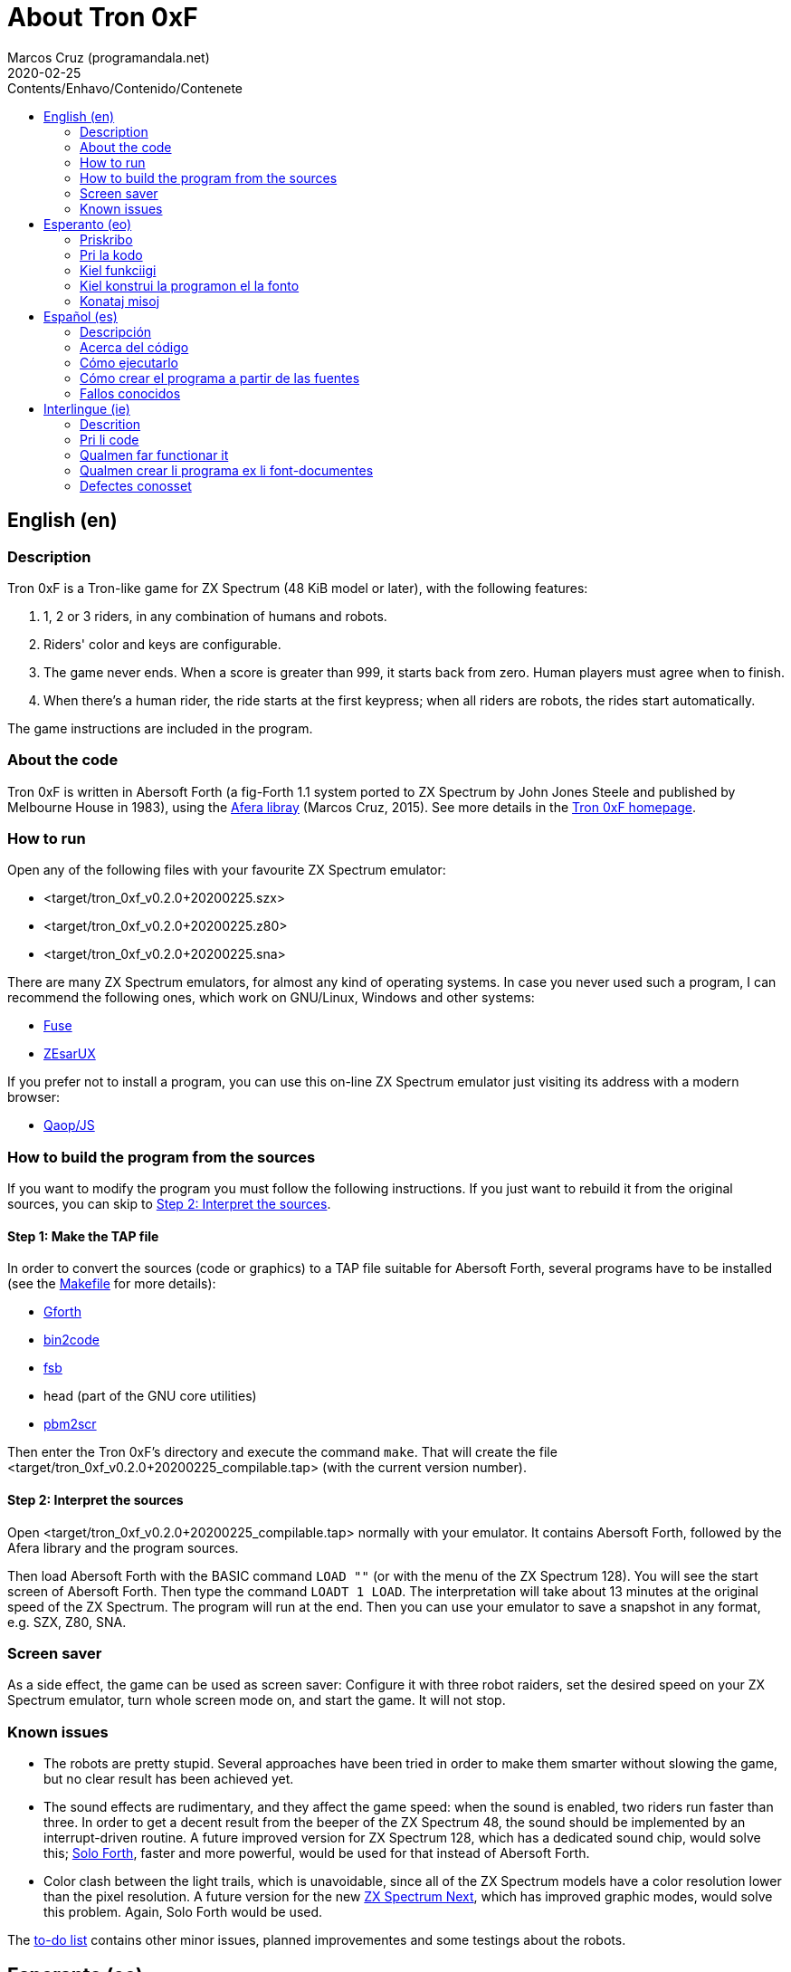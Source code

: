 = About Tron 0xF
:author: Marcos Cruz (programandala.net)
:revdate: 2020-02-25
:toc:
:toc-title: Contents/Enhavo/Contenido/Contenete

:program_version: v0.2.0+20200225

// This file is part of
// Tron 0xF
// A ZX Spectrum game written in fig-Forth with Abersoft Forth

// http://programandala.net/en.program.tron_0xf.html

// Copyright (C) 2015,2016,2020 Marcos Cruz (programandala.net)

// Copying and distribution of this file, with or without
// modification, are permitted in any medium without royalty
// provided the copyright notice and this notice are
// preserved.  This file is offered as-is, without any
// warranty.

// -------------------------------------------------------------

// This file is written in Asciidoctor format
// (http://asciidoctor.org).

// English (en) {{{1
== English (en)

// Description {{{2
=== Description

Tron 0xF is a Tron-like game for ZX Spectrum (48 KiB model or later),
with the following features:

. 1, 2 or 3 riders, in any combination of humans and robots.
. Riders' color and keys are configurable.
. The game never ends. When a score is greater than 999, it starts
  back from zero. Human players must agree when to finish.
. When there's a human rider, the ride starts at the first keypress;
  when all riders are robots, the rides start automatically.

The game instructions are included in the program.

// About the code {{{2
=== About the code

Tron 0xF is written in Abersoft Forth (a fig-Forth 1.1 system ported
to ZX Spectrum by John Jones Steele and published by Melbourne House
in 1983), using the http://programandala.net/en.program.afera[Afera
libray] (Marcos Cruz, 2015). See more details in the
http://programandala.net/en.program.tron_0xf.html[Tron 0xF homepage].

// How to run {{{2
=== How to run

Open any of the following files with your favourite ZX Spectrum
emulator:

- <target/tron_0xf_{program_version}.szx>
- <target/tron_0xf_{program_version}.z80>
- <target/tron_0xf_{program_version}.sna>

There are many ZX Spectrum emulators, for almost any kind of operating
systems.  In case you never used such a program, I can recommend the
following ones, which work on GNU/Linux, Windows and other systems:

- http://fuse-emulator.sourceforge.net[Fuse]
- https://github.com/chernandezba/zesarux[ZEsarUX]

If you prefer not to install a program, you can use this on-line ZX
Spectrum emulator just visiting its address with a modern browser:

- http://torinak.com/qaop[Qaop/JS]

// How to build the program from the sources {{{2
=== How to build the program from the sources

If you want to modify the program you must follow the following instructions.
If you just want to rebuild it from the original sources, you can skip to
<<step2>>.

// Step 1: Make the TAP file {{{3
==== Step 1: Make the TAP file

In order to convert the sources (code or graphics) to a TAP file
suitable for Abersoft Forth, several programs have to be installed
(see the link:Makefile[Makefile] for more details):

- http://gnu.org/software/gforth/[Gforth]
- http://metalbrain.speccy.org/link-eng.htm[bin2code]
- http://programandala.net/en.program.fsb.html[fsb]
- head (part of the GNU core utilities)
- http://programandala.net/en.program.pbm2scr.html[pbm2scr]

Then enter the Tron 0xF's directory and execute the command `make`.
That will create the file <target/tron_0xf_{program_version}_compilable.tap>
(with the current version number).

[id=step2]
==== Step 2: Interpret the sources

Open <target/tron_0xf_{program_version}_compilable.tap> normally with
your emulator. It contains Abersoft Forth, followed by the Afera
library and the program sources.

Then load Abersoft Forth with the BASIC command `LOAD ""` (or with the
menu of the ZX Spectrum 128).  You will see the start screen of
Abersoft Forth.  Then type the command `LOADT 1 LOAD`. The
interpretation will take about 13 minutes at the original speed of the
ZX Spectrum. The program will run at the end.  Then you can use your
emulator to save a snapshot in any format, e.g. SZX, Z80, SNA.

// Screen saver {{{2
=== Screen saver

As a side effect, the game can be used as screen saver: Configure it
with three robot raiders, set the desired speed on your ZX Spectrum
emulator, turn whole screen mode on, and start the game. It will not
stop.

// Known issues {{{2
=== Known issues

- The robots are pretty stupid. Several approaches have been tried in
  order to make them smarter without slowing the game, but no clear
  result has been achieved yet.
- The sound effects are rudimentary, and they affect the game speed:
  when the sound is enabled, two riders run faster than three.  In
  order to get a decent result from the beeper of the ZX Spectrum 48,
  the sound should be implemented by an interrupt-driven routine.  A
  future improved version for ZX Spectrum 128, which has a dedicated
  sound chip, would solve this;
  http://programandala.net/en.program.solo_forth.html[Solo Forth],
  faster and more powerful, would be used for that instead of Abersoft
  Forth.
- Color clash between the light trails, which is unavoidable, since
  all of the ZX Spectrum models have a color resolution lower than the
  pixel resolution.  A future version for the new
  http://specnext.com[ZX Spectrum Next], which has improved graphic
  modes, would solve this problem. Again, Solo Forth would be used.

The link:./TO-DO.adoc[to-do list] contains other minor issues, planned
improvementes and some testings about the robots.

// Esperanto (eo) {{{1
== Esperanto (eo)

// Priskribo {{{2
=== Priskribo

Tron 0xF estas Tron-speca ludo por ZX Spectrum (modelo de 48 KiB aŭ
posta), de jenaj ecoj:

. 1, 2 aŭ 3 veturantoj, en ajna kombino de homoj kaj robotoj.
. Konfigureblaj koloroj kaj klavoj de la veturantoj.
. La ludo neniam finiĝas. Se poentaro iĝas 999, ĝi rekomencas de nulo.
  Homaj veturantoj devas interkonsenti pri fin-kondiĉoj.
. Kiam estas unu homa veturanto, la veturado ekas post ajna klavpremo;
  kiam ĉiuj veturantoj robotas, la veturadoj ekas aŭtomate.

Lud-instrukcioj estas inkluditaj en la programo.

// Pri la kodo {{{2
=== Pri la kodo

Tron 0xF estas verkita en Abersoft Forth (sistemo fig-Forth 1.1
adaptita al ZX Spectrum far John Jones Steele kaj eldonita de
Melbourne House en 1983), uzante la
http://programandala.net/eo.programo.afera.html[bibliotekon Afera]
(Marcos Cruz, 2015). Pliaj detaloj estas en la
http://programandala.net/eo.programo.tron_0xf.html[retpaĝo de Tron
0xF].

// Kiel funkciigi {{{2
=== Kiel funkciigi

Malfermu iun ajn el la sekvantaj dosieroj per via plej ŝatata emulilo
de ZX Spectrum:

- <target/tron_0xf_{program_version}.szx>
- <target/tron_0xf_{program_version}.z80>
- <target/tron_0xf_{program_version}.sna>

Estas multaj emuliloj de ZX Spectrum, por preskaŭ ĉia operaciumo
(mastruma programo).   Se vi neniam uzis tian programon, mi povas
rekomendi la sekvantajn, kiuj funkcias en sistemoj GNU/Linukso,
Vindozo kaj aliaj:

- http://fuse-emulator.sourceforge.net[Fuse]
- https://github.com/chernandezba/zesarux[ZEsarUX]

Se vi preferas ne instali programon, vi povas uzi tiun ĉi retan
emulilon de ZX Spectrum nur vizitante ĝian retadreson per moderna
retpaĝumilo:

- http://torinak.com/qaop[Qaop/JS]

// Kiel konstrui la programon el la fonto {{{2
=== Kiel konstrui la programon el la fonto

Se vi volas modifi la programon, vi devas sekvi jenajn instrukciojn.
Se vi volas nur provi, rekonstrui ĝin el la nuna fonto,
vi povas iri rekte al <<pasxo2,paŝo 2>>.

// Paŝo 1: Krei la TAP-dosieron {{{3
==== Paŝo 1: Krei la TAP-dosieron

Por traduki la font-dosierojn (kodajn aŭ bildajn) en TAP-dosieron
uzeblan de Abersoft Forth, pluraj programoj devas esti instalitaj
(vidu pliajn detalojn en la dosiero link:Makefile[Makefile]):

- http://gnu.org/software/gforth/[Gforth]
- http://metalbrain.speccy.org/link-eng.htm[bin2code]
- http://programandala.net/eo.programo.fsb.html[fsb]
- head (ero de _GNU core utilities_)
- http://programandala.net/eo.programo.pbm2scr.html[pbm2scr]

Poste eniru la dosierujon de Tron 0xF kaj ordonu `make`. Tio kreos la
dosieron <target/tron_0xf_{program_version}_compilable.tap> (kun la
nuna versio-numero).

[id=pasxo2]
==== Paŝo 2: Interpreti la fonton

Malfermu normale la dosieron
<target/tron_0xf_{program_version}_compilable.tap> per via emulilo.
Ĝi enhavas unue Abersoft Forth, kaj poste la fontojn de la biblioteko
Afera kaj de la programo.

Enlegu Abersoft Forth per la BASIC-komando `LOAD ""` (aŭ per la menuo
de ZX Spectrum 128).  Ĉe la salutekrano de Abersoft Forth tajpu la
ordonon `LOADT 1 LOAD`.  La interpretado daŭros pli malpi 13 minutojn
je la originala rapido de ZX Spectrum.  La programo ekfunkcios je la
fino.  Tiam vi povos registri ĝin kiel sistem-kaptaĵon en ajna
formato, ekzemple SZX, SNA, Z80.

// Konataj misoj {{{2
=== Konataj misoj

- La robotoj estas iom stultaj. Pluraj metodoj estis provitaj por
  pliinteligentigi ilin sen malrapidigi la ludon, sed klara rezulto
  ankoraŭ ne estis atingita.
- La son-efektoj estas rudimentaj, kaj influas la ludo-rapidon: kiam
  la sono estas aktiva, du veturiloj pli rapidas ol tri. Por atingi
  decan sonon el ZX Spectrum 48 necesas verki por ĝi
  interrompo-vokitan subprogramon.  Onta plibonigita versio por ZX
  Spectrum 128, kiu havas son-dediĉitan blaton, solvus tion;
  http://programandala.net/eo.programo.solo_forth.html[Solo Forth],
  pli rapida kaj potenca, estus uzata anstataŭ Abersoft Forth.
- Kolor-kolizio inter la lumo-muroj, kiu estas neevitebla, ĉar ĉiuj
  modeloj de ZX Spectrum havas kolor-distingivon kiu estas malplia ol
  la piksel-distingivo. Onta versio por la nova http://specnext.com[ZX
  Spectrum Next], kiu havas plibonigitajn ekran-modalojn, solvus
  ĉi-tiun problemon. Ankaŭ, Solo Forth estus uzata.

La link:./TO-DO.adoc[listo de farendaĵoj (en la angla)] enhavas aliajn
malgravajn aferojn, planitajn plibonigojon kaj provojn pri la robotoj.

// Español (es) {{{1
== Español (es)

// Descripción {{{2
=== Descripción

Tron 0xF es un juego de tipo Tron para ZX Spectrum (modelo de 48 KiB o
posterior), con las siguientes características:

. 1, 2 o 3 pilotos, en cualquier combinación de humanos y robots.
. El color y las teclas de los pilotos son configurables.
. El juego nunca termina. Cuando un marcador llega a 999, vuelve a
  empezar desde cero. Los jugadores humanos deben acordar las
  condiciones de finalización.
. Cuando hay un piloto humano, la carrera empieza con la primera
  pulsación de una tecla; cuando todos los pilotos son robots, las
  carreras empiezan automáticamente.

Las instrucciones de juego están incluidas en el programa.

// Acerca del código {{{2
=== Acerca del código

Tron 0xF está escrito en Abersoft Forth (un sistema fig-Forth 1.1
llevado a ZX Spectrum por John Jones Steele y publicado por Melbourne
House en 1983), con módulos de la
http://programandala.net/es.programa.afera.html[biblioteca Afera]
(Marcos Cruz, 2015). Puedes encontrar más detalles en la
http://programandala.net/es.programa.tron_0xf.html[página de Tron
0xF].

// Cómo ejecutarlo {{{2
=== Cómo ejecutarlo

Abre cualquiera de los siguientes ficheros con tu emulador de ZX
Spectrum favorito:

- <target/tron_0xf_{program_version}.szx>
- <target/tron_0xf_{program_version}.z80>
- <target/tron_0xf_{program_version}.sna>

Hay muchos emuladores de ZX Spectrum, casi para todo tipo de sistema
operativo. Si nunca has usado este tipo de programas, puedo
recomendarte los siguientes, que funcionan en sistemas GNU/Linux,
Windows y otros:

- http://fuse-emulator.sourceforge.net[Fuse]
- https://github.com/chernandezba/zesarux[ZEsarUX]

Si prefieres no instalar un programa, puedes usar un emulador de ZX
Spectrum en línea tan solo entrando en su página con un navegador
moderno:

- http://torinak.com/qaop[Qaop/JS]

// Cómo crear el programa a partir de las fuentes {{{2
=== Cómo crear el programa a partir de las fuentes

Si quieres modificar el programa debes seguir las siguientes instrucciones.
Si solo quieres probar a reconstruirlo a partir de las fuentes originales,
puedes ir directamente al <<paso2, paso2 >>.

// Paso 1: Crear el fichero TAP {{{3
==== Paso 1: Crear el fichero TAP

Para convertir los ficheros fuente (de código o gráficos) en un
fichero TAP utilizable por Abersoft Forth, es preciso tener instalados
varios programas (véanse más detalles en el fichero
link:Makefile[Makefile]):

- http://gnu.org/software/gforth/[Gforth]
- http://metalbrain.speccy.org/link-eng.htm[bin2code]
- http://programandala.net/es.programa.fsb.html[fsb]
- head (componente de _GNU core utilities_)
- http://programandala.net/es.programa.pbm2scr.html[pbm2scr]

Después entra en el directorio de Tron 0xF y ejecuta el comando
`make`.  Esto creará el fichero
<target/tron_0xf_{program_version}_compilable.tap> (con el número de
versión actual).

[id=paso2]
==== Paso 2: Interpretar las fuentes

Abre el fichero <target/tron_0xf_{program_version}_compilable.tap> con
tu emulador de la forma habitual. Contiene Abersoft Forth, seguido de
las fuentes de la biblioteca Afera y del programa.

Carga Abersoft Forth con el comando de BASIC `LOAD ""` (o con el menú
de ZX Spectrum 128). Saldrá la pantalla inicial de Abersoft Forth.  A
continuación teclea el comando `LOADT 1 LOAD`. La interpretación
durará unos 13 minutos a la velocidad original de ZX Spectrum. El
programa se pondrá en marcha al final.  Entonces podrás usar tu
emulador para guardar una instantánea del sistema en cualquier
formato, por ejemplo SZX, SNA, Z80.

// Fallos conocidos {{{2
=== Fallos conocidos

- Los robots son bastante tontos. Se ha probado varios métodos para
  hacerlos algo más listos sin ralentizar el juego, pero aún no se ha
  obtenido resultados claros.
- Los efectos de sonido son rudimentarios, y afectan a la velocidad
  del juego: cuando el sonido está activado, dos corredores van más
  rápido que tres.  Para lograr un sonido decente en ZX Spectrum 48
  habría que implementarlo con una rutina activada por interrupciones.
  Una futura versión mejorada para ZX Spectrum 128, que tiene un chip
  específico de sonido, solucionaría este problema;
  http://programandala.net/es.programa.solo_forth.html[Solo Forth],
  más rápido y potente, se usaría para ello en lugar de Abersoft
  Forth.
- Choque de colores entre los muros de luz, inevitable debido a que
  todos los modelos de ZX Spectrum tienen una resolución de color
  menor que la de píxeles. Una futura versión para el nuevo
  http://specnext.com[ZX Spectrum Next], que tiene modos de pantalla
  mejorados, solucionaría esto. Igualmente, se usaría Solo Forth.

La link:./TO-DO.adoc[lista de tareas pendientes (en inglés)] contiene
algunas otras cosas menores, mejoras previstas y algunas pruebas
hechas con los robots.


// Interlingue (ie) {{{1
== Interlingue (ie)

// Descrition {{{2
=== Descrition

Tron 0xF es un lude de tipe Tron por ZX Spectrum (modelle con 48 KiB o
posteriori), con li sequent trates:

. 1, 2 o 3 pilotes, in quelcunc combination de homes e robotes.
. Li color e li tastes del pilotes es configurabil.
. Li lude nequande fini. Quande li punctus de alquí es 999, ili
  recomensa de null. Li homal lusores deve consentir li conditiones de
  finition.
. Quande hay un pilote homal, li currida comensa per li unesim
  pression de un taste; quande omni pilotes es robotes, li curridas
  comensa automaticmen.

Li instructiones del lude es includet in li programa.

// Pri li code {{{2
=== Pri li code

Tron 0xF es scrit in Abersoft Forth (un sistema fig-Forth 1.1 adaptat
a ZX Spectrum de John Jones Steele e publicat de Melbourne House in
1983), con partes del
http://programandala.net/en.program.afera.html[biblioteca Afera]
(Marcos Cruz, 2015). Vu posse trovar plu detallies en li
http://programandala.net/es.programa.tron_0xf.html[web-págine de Tron
0xF].

// Qualmen far functionar it {{{2
=== Qualmen far functionar it

Aperte quelcunc de li sequent documentes per vor favorit emulator de
ZX Spectrum:

- <target/tron_0xf_{program_version}.szx>
- <target/tron_0xf_{program_version}.z80>
- <target/tron_0xf_{program_version}.sna>

Hay mult emulatores de ZX Spectrum, presc por qualcunc tip de sistema
operativ. Si vu nequande usat un programa tal, yo posse recomandar li
sequentes, queles functiona in sistemas GNU/Linux, Windows e altris:

- http://fuse-emulator.sourceforge.net[Fuse]
- https://github.com/chernandezba/zesarux[ZEsarUX]

Si vu prefere ne instalar un programa, vu posse usar un emulator web
de ZX Spectrum, solmen visitante su adresse per un navigator modern:

- http://torinak.com/qaop[Qaop/JS]

// Qualmen crear li programa ex li font-documentes {{{2
=== Qualmen crear li programa ex li font-documentes

Si vu vole modificar li programa, vu deve sequer li sequent
instructiones.
Si vu solmen vole provar recrear it ex li original font-documentes,
vu posse ear directmen al <<passu2, passu2 >>.

// Passu 1: Crear li document TAP {{{3
==== Passu 1: Crear li document TAP

Por converter li font-documentes (codal o pictural) in un document TAP
usabil por Abersoft Forth, on deve haver pluri programas installat
(on posse vider plu detallies in li document link:Makefile[Makefile]):

- http://gnu.org/software/gforth/[Gforth]
- http://metalbrain.speccy.org/link-eng.htm[bin2code]
- http://programandala.net/es.programa.fsb.html[fsb]
- head (parte de _GNU core utilities_)
- http://programandala.net/es.programa.pbm2scr.html[pbm2scr]

Tande inea li documentiere de Tron 0xF e usa li comande `make`.  Ti va
crear crear li document
<target/tron_0xf_{program_version}_compilable.tap> (con li númere de
version actual).

[id=passu2]
==== Passu 2: Interpreter li font-documentes

Aperte li document <tron_0xf_{program_version}_compilable.tap> per vor
emulator secun li metode ordinari.  It contene Abersoft Forth, sequet
del font-documentes del biblioteca Afera e del programa.

Carga Abersoft Forth per li comande de BASIC `LOAD ""` (o per li menú
de ZX Spectrum 128). Li ecran initial de Abersoft Forth va aparir.
Tande usu li comande `LOADT 1 LOAD`. Li interpretation va durar circa
13 minutes, secún li rapiditá original del ZX Spectrum. Finalment li
programa va comensar.  Tande vu va posser usar vor emulator por
conservar un copie del sistema in qualcunc formate, por exemple SZX,
SNA, Z80.

// Defectes conosset {{{2
=== Defectes conosset

- Li robotes es sat stult. Pluri metodes ha esset provat por far les
  un poc plu habil sin lentisar li lude, ma ancor nequel clar
  resultate esset atinget.
- Li son-efectes es rudimental, e ili afecte li rapiditá del lude:
  quande li son es activat, du lusores curre plu rapid quam tri. Por
  atinger un bon son in un ZX Spectrum 48, on vell dever programar it
  per un rutine activat per interruptiones.  Un futur version
  ameliorat por ZX Spectrum 128, quel have un chip specific por li
  son, vell soluer to;
  http://programandala.net/es.programa.solo_forth.html[Solo Forth],
  quel es plu rapid e potent, vell esser usat vice Abersoft Forth.
- Choc de colores ínter li mures de luce. To es ínevitabil, nam omni
  modeles de ZX Spectrum have un resolution de color inferiori quam li
  resolution de pixeles. Un futur version por li nov
  http://specnext.com[ZX Spectrum Next], quel have ameliorat
  ecran-modes, vell soluer ti problema. Anc Solo Forth vell esser usat.

Li link:./TO-DO.adoc[liste de taches a far (in anglesi)] contene quelc
altri coses minori, planat ameliorationes e alcun provas fat pri li
robotes.
